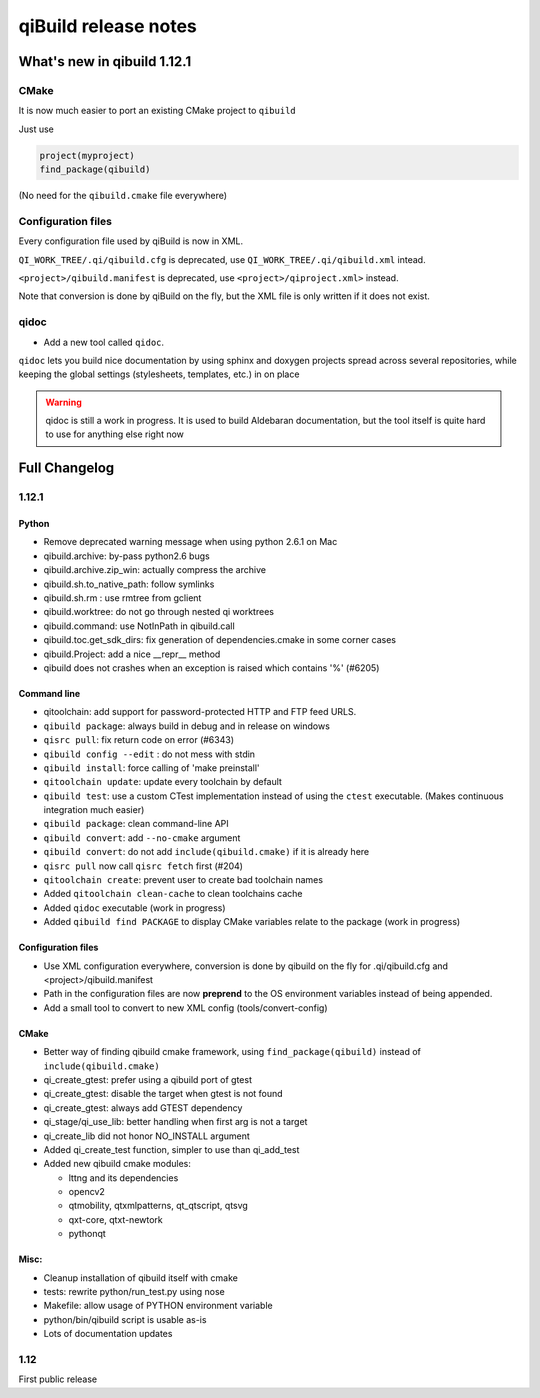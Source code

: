 .. _qibuild-relnotes:

qiBuild release notes
=====================

What's new in qibuild 1.12.1
-----------------------------

CMake
+++++

It is now much easier to port an existing CMake project to ``qibuild``

Just use

.. code-block:: cmake

   project(myproject)
   find_package(qibuild)


(No need for the ``qibuild.cmake`` file everywhere)

Configuration files
+++++++++++++++++++

Every configuration file used by qiBuild is now in XML.

``QI_WORK_TREE/.qi/qibuild.cfg`` is deprecated, use ``QI_WORK_TREE/.qi/qibuild.xml``
intead.

``<project>/qibuild.manifest`` is deprecated, use ``<project>/qiproject.xml>`` instead.

Note that conversion is done by qiBuild on the fly, but the XML file is only written
if it does not exist.


qidoc
+++++

* Add a new tool called ``qidoc``.

``qidoc`` lets you build nice documentation by using sphinx and doxygen
projects spread across several repositories, while keeping the
global settings (stylesheets, templates, etc.) in on place

.. warning:: qidoc is still a work in progress. It is used to build
   Aldebaran documentation, but the tool itself is quite hard to use
   for anything else right now


Full Changelog
--------------

1.12.1
++++++



Python
~~~~~~

* Remove deprecated warning message when using python 2.6.1 on Mac
* qibuild.archive: by-pass python2.6 bugs
* qibuild.archive.zip_win: actually compress the archive
* qibuild.sh.to_native_path: follow symlinks
* qibuild.sh.rm : use rmtree from gclient
* qibuild.worktree: do not go through nested qi worktrees
* qibuild.command: use NotInPath in qibuild.call
* qibuild.toc.get_sdk_dirs: fix generation of dependencies.cmake in
  some corner cases
* qibuild.Project: add a nice __repr__ method
* qibuild does not crashes when an exception is raised which contains '%' (#6205)

Command line
~~~~~~~~~~~~

* qitoolchain: add support for password-protected HTTP and FTP feed URLS.
* ``qibuild package``: always build in debug and in release on windows
* ``qisrc pull``: fix return code on error (#6343)
* ``qibuild config --edit`` : do not mess with stdin
* ``qibuild install``: force calling of 'make preinstall'
* ``qitoolchain update``: update every toolchain by default
* ``qibuild test``: use a custom CTest implementation instead of using
  the ``ctest`` executable. (Makes continuous integration much easier)
* ``qibuild package``: clean command-line API
* ``qibuild convert``: add ``--no-cmake`` argument
* ``qibuild convert``: do not add ``include(qibuild.cmake)`` if it is already here
* ``qisrc pull`` now call ``qisrc fetch`` first (#204)
* ``qitoolchain create``: prevent user to create bad toolchain names
* Added ``qitoolchain clean-cache`` to clean toolchains cache
* Added ``qidoc`` executable (work in progress)
* Added ``qibuild find PACKAGE`` to display CMake variables relate to the package (work in progress)

Configuration files
~~~~~~~~~~~~~~~~~~~

* Use XML configuration everywhere, conversion is done by qibuild on the fly
  for .qi/qibuild.cfg and <project>/qibuild.manifest
* Path in the configuration files are now **preprend** to the
  OS environment variables instead of being appended.
* Add a small tool to convert to new XML config (tools/convert-config)

CMake
~~~~~

* Better way of finding qibuild cmake framework, using ``find_package(qibuild)``
  instead of ``include(qibuild.cmake)``
* qi_create_gtest: prefer using a qibuild port of gtest
* qi_create_gtest: disable the target when gtest is not found
* qi_create_gtest: always add GTEST dependency
* qi_stage/qi_use_lib: better handling when first arg is not a target
* qi_create_lib did not honor NO_INSTALL argument
* Added qi_create_test function, simpler to use than qi_add_test
* Added new qibuild cmake modules:

  * lttng and its dependencies
  * opencv2
  * qtmobility, qtxmlpatterns, qt_qtscript, qtsvg
  * qxt-core, qtxt-newtork
  * pythonqt

Misc:
~~~~~

* Cleanup installation of qibuild itself with cmake
* tests: rewrite python/run_test.py using nose
* Makefile: allow usage of PYTHON environment variable
* python/bin/qibuild script is usable as-is
* Lots of documentation updates


1.12
+++++

First public release
